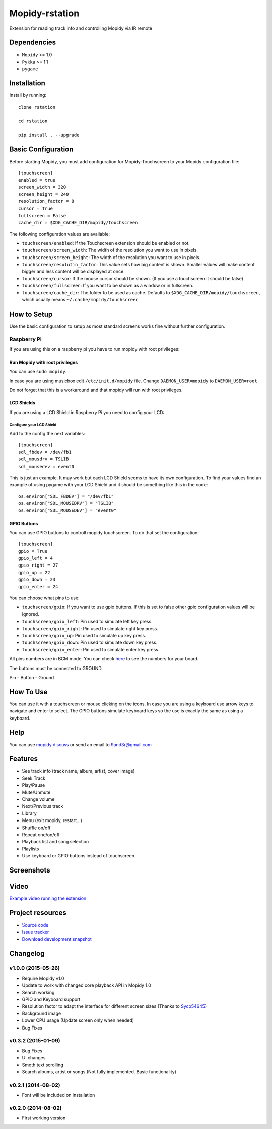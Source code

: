 ******************
Mopidy-rstation
******************

Extension for reading track info and controlling Mopidy via IR remote

Dependencies
============

- ``Mopidy`` >= 1.0
- ``Pykka`` >= 1.1
- ``pygame``


Installation
============

Install by running::

    clone rstation

    cd rstation

    pip install . --upgrade


Basic Configuration
===================

Before starting Mopidy, you must add configuration for
Mopidy-Touchscreen to your Mopidy configuration file::

    [touchscreen]
    enabled = true
    screen_width = 320
    screen_height = 240
    resolution_factor = 8
    cursor = True
    fullscreen = False
    cache_dir = $XDG_CACHE_DIR/mopidy/touchscreen

The following configuration values are available:

- ``touchscreen/enabled``: If the Touchscreen extension should be enabled or
  not.

- ``touchscreen/screen_width``: The width of the resolution you want to use in
  pixels.

- ``touchscreen/screen_height``: The width of the resolution you want to use in
  pixels.

- ``touchscreen/resolutin_factor``: This value sets how big content is shown. Smaller values will make content bigger and less content will be displayed at once.

- ``touchscreen/cursor``: If the mouse cursor should be shown. (If you use a
  touchscreen it should be false)

- ``touchscreen/fullscreen``: If you want to be shown as a window or in
  fullscreen.

- ``touchscreen/cache_dir``: The folder to be used as cache. Defaults to
  ``$XDG_CACHE_DIR/mopidy/touchscreen``, which usually means
  ``~/.cache/mopidy/touchscreen``


How to Setup
============

Use the basic configuration to setup as most standard screens works fine without further configuration.

Raspberry Pi
------------

If you are using this on a raspberry pi you have to run mopidy with root privileges:

Run Mopidy with root privileges
```````````````````````````````

You can use ``sudo mopidy``.

In case you are using musicbox edit ``/etc/init.d/mopidy`` file. Change ``DAEMON_USER=mopidy`` to ``DAEMON_USER=root``

Do not forget that this is a workaround and that mopidy will run with root privileges.

LCD Shields
```````````

If you are using a LCD Shield in Raspberry Pi you need to config your LCD:

Configure your LCD Shield
'''''''''''''''''''''''''

Add to the config the next variables::

    [touchscreen]
    sdl_fbdev = /dev/fb1
    sdl_mousdrv = TSLIB
    sdl_mousedev = event0

This is just an example. It may work but each LCD Shield seems to have its own configuration.
To find your values find an example of using pygame with your LCD Shield and it should be something like this in the code::

    os.environ["SDL_FBDEV"] = "/dev/fb1"
    os.environ["SDL_MOUSEDRV"] = "TSLIB"
    os.environ["SDL_MOUSEDEV"] = "event0"

GPIO Buttons
````````````

You can use GPIO buttons to controll mopidy touchscreen. To do that set the configuration::

    [touchscreen]
    gpio = True
    gpio_left = 4
    gpio_right = 27
    gpio_up = 22
    gpio_down = 23
    gpio_enter = 24

You can choose what pins to use:

- ``touchscreen/gpio``: If you want to use gpio buttons. If this is set to false other gpio configuration values will be ignored.
- ``touchscreen/gpio_left``: Pin used to simulate left key press.
- ``touchscreen/gpio_right``: Pin used to simulate right key press.
- ``touchscreen/gpio_up``: Pin used to simulate up key press.
- ``touchscreen/gpio_down``: Pin used to simulate down key press.
- ``touchscreen/gpio_enter``: Pin used to simulate enter key press.

All pins numbers are in BCM mode. You can check `here <http://raspberrypi.stackexchange.com/a/12967>`_ to see the numbers for your board.

The buttons must be connected to GROUND.

Pin - Button - Ground

How To Use
==========

You can use it with a touchscreen or mouse clicking on the icons.
In case you are using a keyboard use arrow keys to navigate and enter to select.
The GPIO buttons simulate keyboard keys so the use is exactly the same as using a keyboard.

Help
====

You can use `mopidy discuss <https://discuss.mopidy.com/>`_
or send an email to `9and3r@gmail.com <mailto:9and3r@gmail.com>`_


Features
========


* See track info (track name, album, artist, cover image)
* Seek Track
* Play/Pause
* Mute/Unmute
* Change volume
* Next/Previous track
* Library
* Menu (exit mopidy, restart...)
* Shuffle on/off
* Repeat one/on/off
* Playback list and song selection
* Playlists
* Use keyboard or GPIO buttons instead of touchscreen


Screenshots
===========

.. image:: http://oi57.tinypic.com/29yjgwo.jpg


Video
=====

`Example video running the extension <https://www.youtube.com/watch?v=KuYoIb8Q2LI>`_


Project resources
=================

- `Source code <https://github.com/9and3r/mopidy-touchscreen>`_
- `Issue tracker <https://github.com/9and3r/mopidy-touchscreen/issues>`_
- `Download development snapshot <https://github.com/9and3r/mopidy-touchscreen/archive/master.tar.gz#egg=Mopidy-Touchscreen-dev>`_


Changelog
=========

v1.0.0 (2015-05-26)
-------------------

- Require Mopidy v1.0
- Update to work with changed core playback API in Mopidy 1.0
- Search working
- GPIO and Keyboard support
- Resolution factor to adapt the interface for different screen sizes (Thanks to `Syco54645 <https://github.com/Syco54645>`_)
- Background image
- Lower CPU usage (Update screen only when needed)
- Bug Fixes

v0.3.2 (2015-01-09)
-------------------

- Bug Fixes
- UI changes
- Smoth text scrolling
- Search albums, artist or songs (Not fully implemented. Basic functionality)

v0.2.1 (2014-08-02)
-------------------

- Font will be included on installation

v0.2.0 (2014-08-02)
-------------------

- First working version
